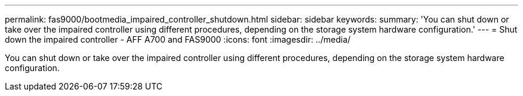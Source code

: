 ---
permalink: fas9000/bootmedia_impaired_controller_shutdown.html
sidebar: sidebar
keywords:
summary: 'You can shut down or take over the impaired controller using different procedures, depending on the storage system hardware configuration.'
---
= Shut down the impaired controller - AFF A700 and FAS9000
:icons: font
:imagesdir: ../media/

[.lead]
You can shut down or take over the impaired controller using different procedures, depending on the storage system hardware configuration.
